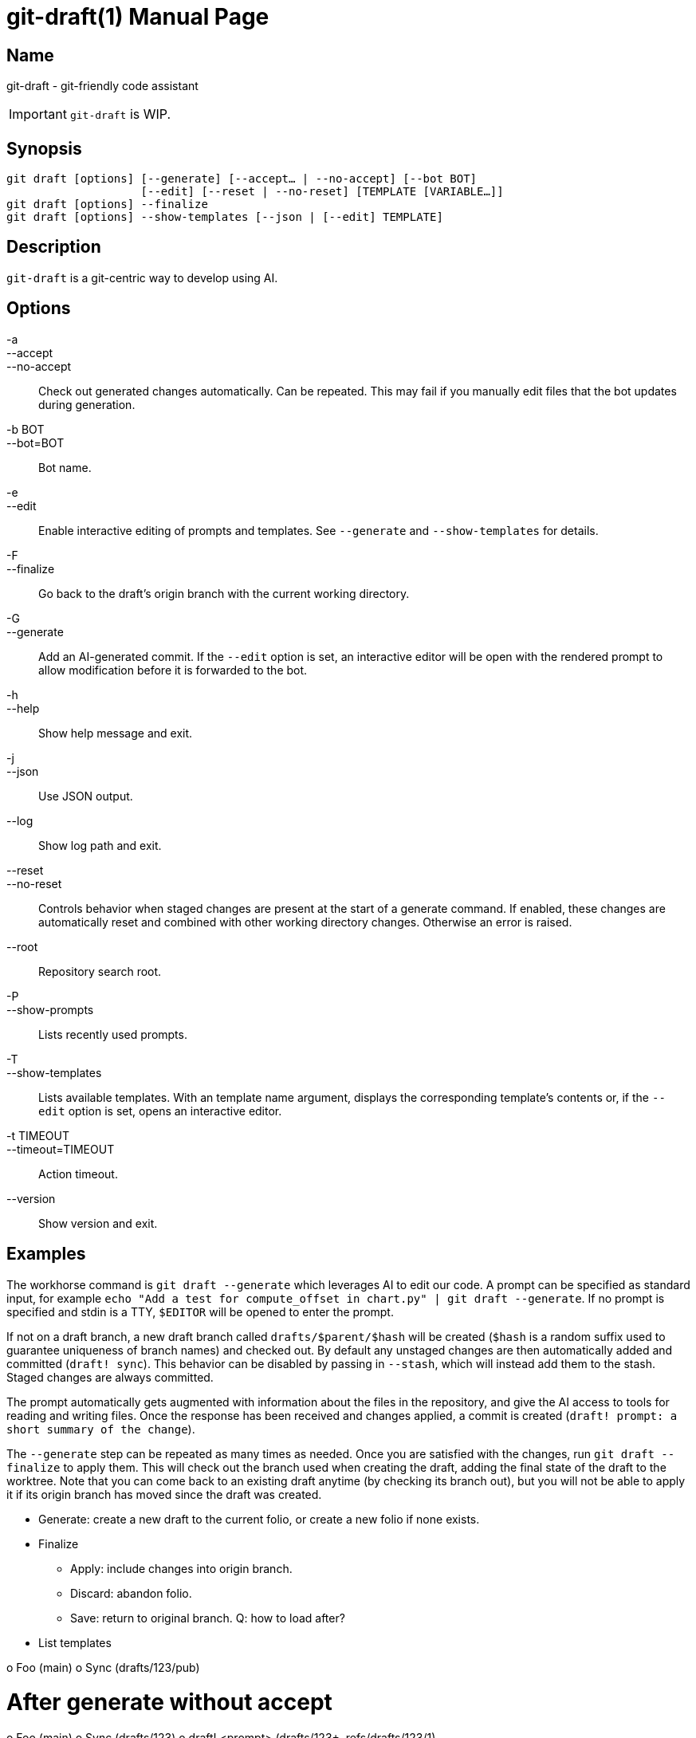 ifndef::manversion[:manversion: 0.0.0]

= git-draft(1)
Matthieu Monsch
v{manversion}
:doctype: manpage
:manmanual: GIT-DRAFT
:mansource: GIT-DRAFT


== Name

git-draft - git-friendly code assistant

IMPORTANT: `git-draft` is WIP.


== Synopsis

[verse]
git draft [options] [--generate] [--accept... | --no-accept] [--bot BOT]
                    [--edit] [--reset | --no-reset] [TEMPLATE [VARIABLE...]]
git draft [options] --finalize
git draft [options] --show-templates [--json | [--edit] TEMPLATE]


== Description

`git-draft` is a git-centric way to develop using AI.


== Options

-a::
--accept::
--no-accept::
  Check out generated changes automatically.
  Can be repeated.
  This may fail if you manually edit files that the bot updates during generation.

-b BOT::
--bot=BOT::
  Bot name.

-e::
--edit::
  Enable interactive editing of prompts and templates.
  See `--generate` and `--show-templates` for details.

-F::
--finalize::
  Go back to the draft's origin branch with the current working directory.

-G::
--generate::
  Add an AI-generated commit.
  If the `--edit` option is set, an interactive editor will be open with the rendered prompt to allow modification before it is forwarded to the bot.

-h::
--help::
  Show help message and exit.

-j::
--json::
  Use JSON output.

--log::
  Show log path and exit.

--reset::
--no-reset::
  Controls behavior when staged changes are present at the start of a generate command.
  If enabled, these changes are automatically reset and combined with other working directory changes.
  Otherwise an error is raised.

--root::
  Repository search root.

-P::
--show-prompts::
  Lists recently used prompts.

-T::
--show-templates::
  Lists available templates.
  With an template name argument, displays the corresponding template's contents or, if the `--edit` option is set, opens an interactive editor.

-t TIMEOUT::
--timeout=TIMEOUT::
  Action timeout.

--version::
  Show version and exit.


== Examples

The workhorse command is `git draft --generate` which leverages AI to edit our code.
A prompt can be specified as standard input, for example `echo "Add a test for compute_offset in chart.py" | git draft --generate`.
If no prompt is specified and stdin is a TTY, `$EDITOR` will be opened to enter the prompt.

If not on a draft branch, a new draft branch called `drafts/$parent/$hash` will be created (`$hash` is a random suffix used to guarantee uniqueness of branch names) and checked out.
By default any unstaged changes are then automatically added and committed (`draft! sync`).
This behavior can be disabled by passing in `--stash`, which will instead add them to the stash.
Staged changes are always committed.

The prompt automatically gets augmented with information about the files in the repository, and give the AI access to tools for reading and writing files.
Once the response has been received and changes applied, a commit is created (`draft! prompt: a short summary of the change`).

The `--generate` step can be repeated as many times as needed.
Once you are satisfied with the changes, run `git draft --finalize` to apply them.
This will check out the branch used when creating the draft, adding the final state of the draft to the worktree.
Note that you can come back to an existing draft anytime (by checking its branch out), but you will not be able to apply it if its origin branch has moved since the draft was created.


* Generate: create a new draft to the current folio, or create a new folio if none exists.
* Finalize
  ** Apply: include changes into origin branch.
  ** Discard: abandon folio.
  ** Save: return to original branch. Q: how to load after?
* List templates


o Foo (main)
o Sync (drafts/123/pub)

# After generate without accept
o Foo (main)
o Sync (drafts/123)
o draft! <prompt> (drafts/123+, refs/drafts/123/1)

# After generate with accept
o Foo (main)
o Sync
|\
| o draft! prompt: <prompt> (refs/drafts/123/1)
o | Sync
|/
o Merge (drafts/123/pub)


o Foo (main)
o draft! sync
|\
| o draft! prompt: <prompt> (drafts/123+, refs/drafts/123/1)
o Something
o Also something (drafts/123)


o Foo (main)
o draft! sync
|\
| o draft! prompt: <prompt> (refs/drafts/123/1)
o Something
o Also something (drafts/123/pub)
o draft! prompt: <prompt> (drafts/123+, refs/drafts/123/2)


o Foo (main)
o draft! sync (drafts/123/pub)
|\
| o draft! prompt: <prompt> (refs/drafts/123/1)
 \
  o draft! prompt: <prompt> (drafts/123+, refs/drafts/123/2)

o Foo (main)
o draft! sync (drafts/123/pub)
|\
| o draft! prompt: <prompt> (refs/drafts/123/1)
|/
o draft! sync
 \
  o draft! prompt: <prompt> (drafts/123+, refs/drafts/123/2)


on generate:
1. add sync commit if changes
2. detach, add prompt commit, move tmp branch to this commit

on finalize:
1. add sync commit if changes
2. 


Q: What is allowed on a draft branch?

A1: No operations changing index.
  => no commit => does not work with merge (needed for conflict resolution)
  => no checkout

A2: No operations changing index during generation.

Q: Does only accept create merge commits?
Advantage of having more merge commits is history and diffs. We can see all generated drafts from a log command.


== See also

`git(1)`
